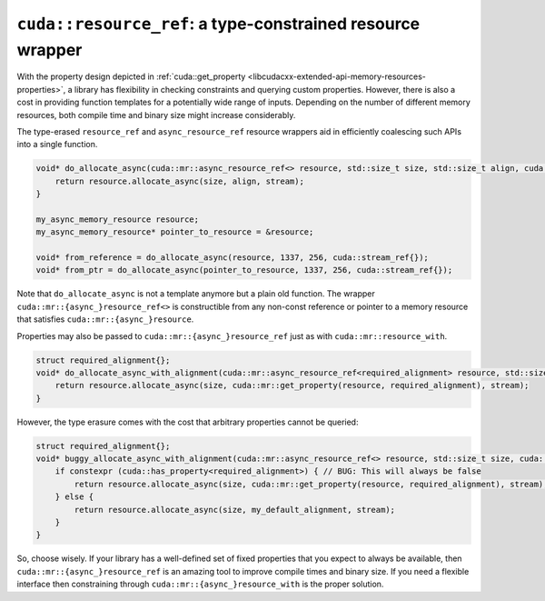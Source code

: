 .. _libcudacxx-extended-api-memory-resources-resource-ref:

``cuda::resource_ref``: a type-constrained resource wrapper
------------------------------------------------------------

With the property design depicted in :ref:`cuda::get_property <libcudacxx-extended-api-memory-resources-properties>`,
a library has flexibility in checking constraints and querying custom properties. However, there is also a cost in
providing function templates for a potentially wide range of inputs. Depending on the number of different memory
resources, both compile time and binary size might increase considerably.

The type-erased ``resource_ref`` and ``async_resource_ref`` resource wrappers aid in efficiently coalescing such APIs
into a single function.

.. code:: cpp

   void* do_allocate_async(cuda::mr::async_resource_ref<> resource, std::size_t size, std::size_t align, cuda::stream_ref stream) {
       return resource.allocate_async(size, align, stream);
   }

   my_async_memory_resource resource;
   my_async_memory_resource* pointer_to_resource = &resource;

   void* from_reference = do_allocate_async(resource, 1337, 256, cuda::stream_ref{});
   void* from_ptr = do_allocate_async(pointer_to_resource, 1337, 256, cuda::stream_ref{});

Note that ``do_allocate_async`` is not a template anymore but a plain old function. The wrapper
``cuda::mr::{async_}resource_ref<>`` is constructible from any non-const reference or pointer to a memory resource that
satisfies ``cuda::mr::{async_}resource``.

Properties may also be passed to ``cuda::mr::{async_}resource_ref`` just as with ``cuda::mr::resource_with``.

.. code:: cpp

   struct required_alignment{};
   void* do_allocate_async_with_alignment(cuda::mr::async_resource_ref<required_alignment> resource, std::size_t size, cuda::stream_ref stream) {
       return resource.allocate_async(size, cuda::mr::get_property(resource, required_alignment), stream);
   }

However, the type erasure comes with the cost that arbitrary properties cannot be queried:

.. code:: cpp

   struct required_alignment{};
   void* buggy_allocate_async_with_alignment(cuda::mr::async_resource_ref<> resource, std::size_t size, cuda::stream_ref stream) {
       if constexpr (cuda::has_property<required_alignment>) { // BUG: This will always be false
           return resource.allocate_async(size, cuda::mr::get_property(resource, required_alignment), stream);
       } else {
           return resource.allocate_async(size, my_default_alignment, stream);
       }
   }

So, choose wisely. If your library has a well-defined set of fixed properties that you expect to always be available,
then ``cuda::mr::{async_}resource_ref`` is an amazing tool to improve compile times and binary size. If you need a
flexible interface then constraining through ``cuda::mr::{async_}resource_with`` is the proper solution.
